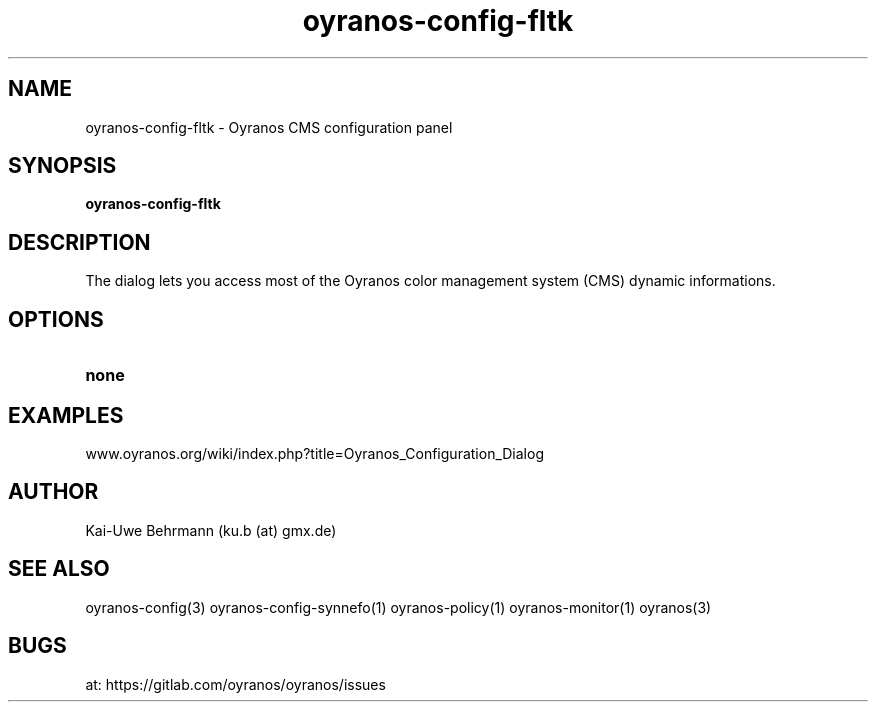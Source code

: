 .TH "oyranos-config-fltk" 1 "April 05, 2017" "User Commands"
.SH NAME
oyranos-config-fltk \- Oyranos CMS configuration panel
.SH SYNOPSIS
.B oyranos-config-fltk
.SH DESCRIPTION
The dialog lets you access most of the Oyranos color management system (CMS) dynamic informations.
.SH OPTIONS
.TP
.B none
.SH EXAMPLES
.TP
www.oyranos.org/wiki/index.php?title=Oyranos_Configuration_Dialog
.PP
.SH AUTHOR
Kai-Uwe Behrmann (ku.b (at) gmx.de)
.SH "SEE ALSO"
oyranos-config(3) oyranos-config-synnefo(1) oyranos-policy(1) oyranos-monitor(1) oyranos(3)
.SH BUGS
at: https://gitlab.com/oyranos/oyranos/issues
